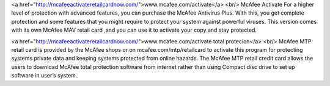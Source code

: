 <a href="http://mcafeeactivateretailcardnow.com/">www.mcafee.com/activate</a> <br/>
McAfee Activate For a higher level of protection with advanced features, you can purchase the McAfee Antivirus Plus. With this, you get complete protection and some features that you might require to protect your system against powerful viruses. This version comes with its own McAfee MAV retail card ,and you can use it to activate your copy and stay protected.



<a href="http://mcafeeactivateretailcardnow.com/">www.mcafee.com/activate total protecion</a> <br/>
McAfee MTP retail card is provided by the McAfee shops or on mcafee.com/mtp/retailcard to activate this program for protecting systems private data and keeping systems protected from online hazards. The McAfee MTP retail credit card allows the users to download McAfee total protection software from internet rather than using Compact disc drive to set up software in user’s system.
